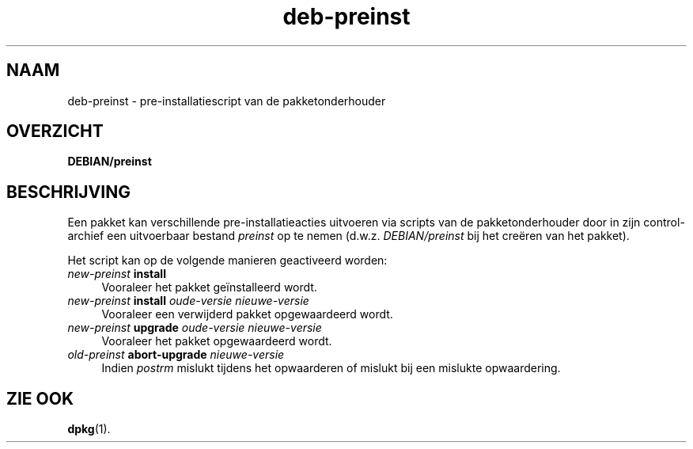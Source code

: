 .\" Automatically generated by Pod::Man 4.11 (Pod::Simple 3.35)
.\"
.\" Standard preamble:
.\" ========================================================================
.de Sp \" Vertical space (when we can't use .PP)
.if t .sp .5v
.if n .sp
..
.de Vb \" Begin verbatim text
.ft CW
.nf
.ne \\$1
..
.de Ve \" End verbatim text
.ft R
.fi
..
.\" Set up some character translations and predefined strings.  \*(-- will
.\" give an unbreakable dash, \*(PI will give pi, \*(L" will give a left
.\" double quote, and \*(R" will give a right double quote.  \*(C+ will
.\" give a nicer C++.  Capital omega is used to do unbreakable dashes and
.\" therefore won't be available.  \*(C` and \*(C' expand to `' in nroff,
.\" nothing in troff, for use with C<>.
.tr \(*W-
.ds C+ C\v'-.1v'\h'-1p'\s-2+\h'-1p'+\s0\v'.1v'\h'-1p'
.ie n \{\
.    ds -- \(*W-
.    ds PI pi
.    if (\n(.H=4u)&(1m=24u) .ds -- \(*W\h'-12u'\(*W\h'-12u'-\" diablo 10 pitch
.    if (\n(.H=4u)&(1m=20u) .ds -- \(*W\h'-12u'\(*W\h'-8u'-\"  diablo 12 pitch
.    ds L" ""
.    ds R" ""
.    ds C` ""
.    ds C' ""
'br\}
.el\{\
.    ds -- \|\(em\|
.    ds PI \(*p
.    ds L" ``
.    ds R" ''
.    ds C`
.    ds C'
'br\}
.\"
.\" Escape single quotes in literal strings from groff's Unicode transform.
.ie \n(.g .ds Aq \(aq
.el       .ds Aq '
.\"
.\" If the F register is >0, we'll generate index entries on stderr for
.\" titles (.TH), headers (.SH), subsections (.SS), items (.Ip), and index
.\" entries marked with X<> in POD.  Of course, you'll have to process the
.\" output yourself in some meaningful fashion.
.\"
.\" Avoid warning from groff about undefined register 'F'.
.de IX
..
.nr rF 0
.if \n(.g .if rF .nr rF 1
.if (\n(rF:(\n(.g==0)) \{\
.    if \nF \{\
.        de IX
.        tm Index:\\$1\t\\n%\t"\\$2"
..
.        if !\nF==2 \{\
.            nr % 0
.            nr F 2
.        \}
.    \}
.\}
.rr rF
.\" ========================================================================
.\"
.IX Title "deb-preinst 5"
.TH deb-preinst 5 "2020-08-02" "1.20.5" "dpkg suite"
.\" For nroff, turn off justification.  Always turn off hyphenation; it makes
.\" way too many mistakes in technical documents.
.if n .ad l
.nh
.SH "NAAM"
.IX Header "NAAM"
deb-preinst \- pre-installatiescript van de pakketonderhouder
.SH "OVERZICHT"
.IX Header "OVERZICHT"
\&\fBDEBIAN/preinst\fR
.SH "BESCHRIJVING"
.IX Header "BESCHRIJVING"
Een pakket kan verschillende pre-installatieacties uitvoeren via scripts van
de pakketonderhouder door in zijn control-archief een uitvoerbaar bestand
\&\fIpreinst\fR op te nemen (d.w.z. \fIDEBIAN/preinst\fR bij het cre\(:eren van het
pakket).
.PP
Het script kan op de volgende manieren geactiveerd worden:
.IP "\fInew-preinst\fR \fBinstall\fR" 4
.IX Item "new-preinst install"
Vooraleer het pakket ge\(:installeerd wordt.
.IP "\fInew-preinst\fR \fBinstall\fR \fIoude-versie nieuwe-versie\fR" 4
.IX Item "new-preinst install oude-versie nieuwe-versie"
Vooraleer een verwijderd pakket opgewaardeerd wordt.
.IP "\fInew-preinst\fR \fBupgrade\fR \fIoude-versie nieuwe-versie\fR" 4
.IX Item "new-preinst upgrade oude-versie nieuwe-versie"
Vooraleer het pakket opgewaardeerd wordt.
.IP "\fIold-preinst\fR \fBabort-upgrade\fR \fInieuwe-versie\fR" 4
.IX Item "old-preinst abort-upgrade nieuwe-versie"
Indien \fIpostrm\fR mislukt tijdens het opwaarderen of mislukt bij een mislukte
opwaardering.
.SH "ZIE OOK"
.IX Header "ZIE OOK"
\&\fBdpkg\fR(1).
